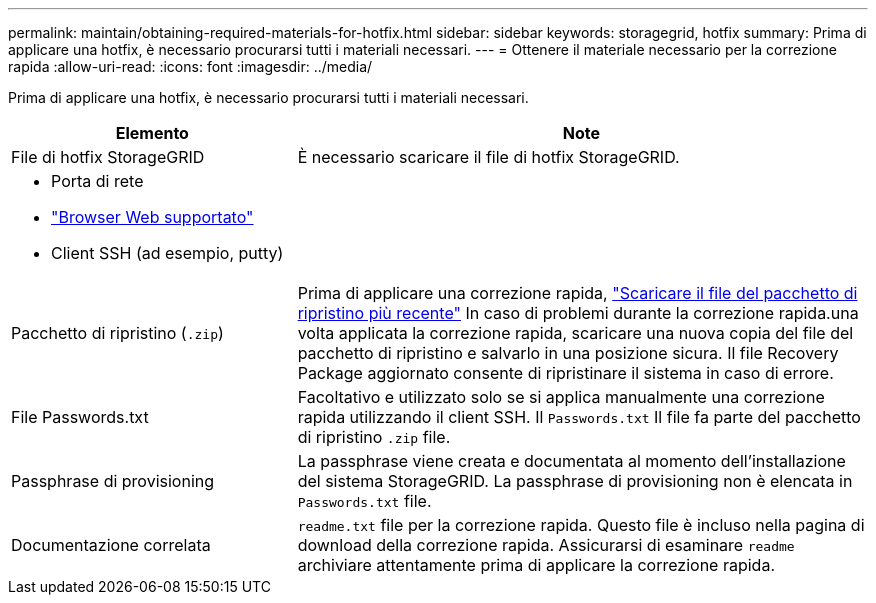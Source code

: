 ---
permalink: maintain/obtaining-required-materials-for-hotfix.html 
sidebar: sidebar 
keywords: storagegrid, hotfix 
summary: Prima di applicare una hotfix, è necessario procurarsi tutti i materiali necessari. 
---
= Ottenere il materiale necessario per la correzione rapida
:allow-uri-read: 
:icons: font
:imagesdir: ../media/


[role="lead"]
Prima di applicare una hotfix, è necessario procurarsi tutti i materiali necessari.

[cols="1a,2a"]
|===
| Elemento | Note 


 a| 
File di hotfix StorageGRID
 a| 
È necessario scaricare il file di hotfix StorageGRID.



 a| 
* Porta di rete
* link:../admin/web-browser-requirements.html["Browser Web supportato"]
* Client SSH (ad esempio, putty)

 a| 



 a| 
Pacchetto di ripristino (`.zip`)
 a| 
Prima di applicare una correzione rapida, link:downloading-recovery-package.html["Scaricare il file del pacchetto di ripristino più recente"] In caso di problemi durante la correzione rapida.una volta applicata la correzione rapida, scaricare una nuova copia del file del pacchetto di ripristino e salvarlo in una posizione sicura. Il file Recovery Package aggiornato consente di ripristinare il sistema in caso di errore.



| File Passwords.txt  a| 
Facoltativo e utilizzato solo se si applica manualmente una correzione rapida utilizzando il client SSH. Il `Passwords.txt` Il file fa parte del pacchetto di ripristino `.zip` file.



 a| 
Passphrase di provisioning
 a| 
La passphrase viene creata e documentata al momento dell'installazione del sistema StorageGRID. La passphrase di provisioning non è elencata in `Passwords.txt` file.



 a| 
Documentazione correlata
 a| 
`readme.txt` file per la correzione rapida. Questo file è incluso nella pagina di download della correzione rapida. Assicurarsi di esaminare `readme` archiviare attentamente prima di applicare la correzione rapida.

|===
